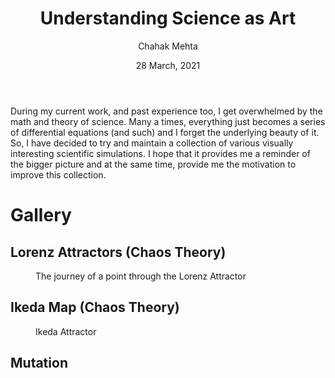 #+TITLE: Understanding Science as Art
#+AUTHOR: Chahak Mehta
#+DATE: 28 March, 2021

During my current work, and past experience too, I get overwhelmed by the math and theory of science. Many a times, everything just becomes a series of differential equations (and such) and I forget the underlying beauty of it. So, I have decided to try and maintain a collection of various visually interesting scientific simulations. I hope that it provides me a reminder of the bigger picture and at the same time, provide me the motivation to improve this collection.

* Gallery

** Lorenz Attractors (Chaos Theory)
#+CAPTION: The journey of a point through the Lorenz Attractor
#+NAME: fig:lorenz
[[file:lorenz-attractor/lorenz-black.gif]]

** Ikeda Map (Chaos Theory)
#+CAPTION: Ikeda Attractor
#+NAME: fig:ikeda
[[file:ikeda-map/ikeda-final.gif]]

** Mutation
#+NAME: fig:mutation
[[file:mutation/life-last.gif]]
